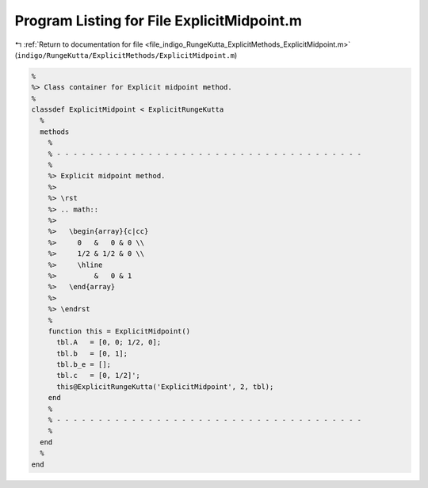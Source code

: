 
.. _program_listing_file_indigo_RungeKutta_ExplicitMethods_ExplicitMidpoint.m:

Program Listing for File ExplicitMidpoint.m
===========================================

|exhale_lsh| :ref:`Return to documentation for file <file_indigo_RungeKutta_ExplicitMethods_ExplicitMidpoint.m>` (``indigo/RungeKutta/ExplicitMethods/ExplicitMidpoint.m``)

.. |exhale_lsh| unicode:: U+021B0 .. UPWARDS ARROW WITH TIP LEFTWARDS

.. code-block:: MATLAB

   %
   %> Class container for Explicit midpoint method.
   %
   classdef ExplicitMidpoint < ExplicitRungeKutta
     %
     methods
       %
       % - - - - - - - - - - - - - - - - - - - - - - - - - - - - - - - - - - - - -
       %
       %> Explicit midpoint method.
       %>
       %> \rst
       %> .. math::
       %>
       %>   \begin{array}{c|cc}
       %>     0   &   0 & 0 \\
       %>     1/2 & 1/2 & 0 \\
       %>     \hline
       %>         &   0 & 1
       %>   \end{array}
       %>
       %> \endrst
       %
       function this = ExplicitMidpoint()
         tbl.A   = [0, 0; 1/2, 0];
         tbl.b   = [0, 1];
         tbl.b_e = [];
         tbl.c   = [0, 1/2]';
         this@ExplicitRungeKutta('ExplicitMidpoint', 2, tbl);
       end
       %
       % - - - - - - - - - - - - - - - - - - - - - - - - - - - - - - - - - - - - -
       %
     end
     %
   end

